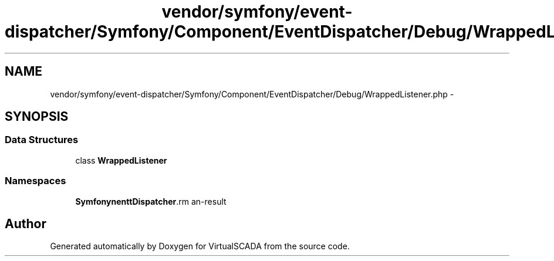.TH "vendor/symfony/event-dispatcher/Symfony/Component/EventDispatcher/Debug/WrappedListener.php" 3 "Tue Apr 14 2015" "Version 1.0" "VirtualSCADA" \" -*- nroff -*-
.ad l
.nh
.SH NAME
vendor/symfony/event-dispatcher/Symfony/Component/EventDispatcher/Debug/WrappedListener.php \- 
.SH SYNOPSIS
.br
.PP
.SS "Data Structures"

.in +1c
.ti -1c
.RI "class \fBWrappedListener\fP"
.br
.in -1c
.SS "Namespaces"

.in +1c
.ti -1c
.RI " \fBSymfony\\Component\\EventDispatcher\\Debug\fP"
.br
.in -1c
.SH "Author"
.PP 
Generated automatically by Doxygen for VirtualSCADA from the source code\&.
